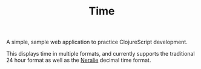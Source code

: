 #+TITLE: Time

A simple, sample web application to practice ClojureScript development.

This displays time in multiple formats, and currently supports the traditional 24 hour format as well as the [[https://wiki.xxiivv.com/site/neralie.html][Neralie]] decimal time format.
